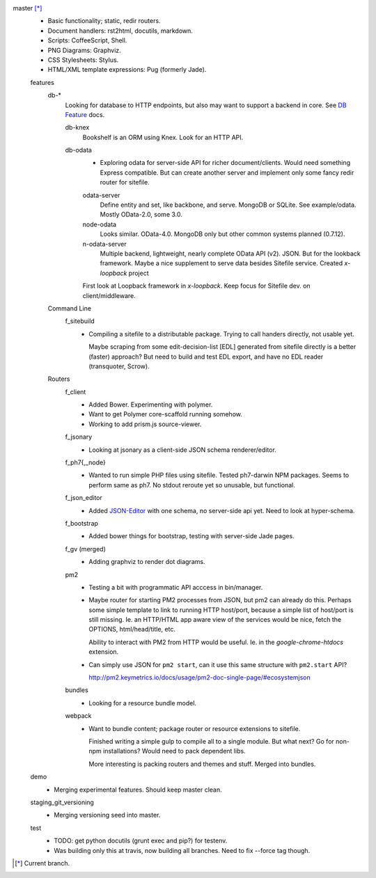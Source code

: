 
master [*]_
  - Basic functionality; static, redir routers.
  - Document handlers: rst2html, docutils, markdown.
  - Scripts: CoffeeScript, Shell.
  - PNG Diagrams: Graphviz.
  - CSS Stylesheets: Stylus.
  - HTML/XML template expressions: Pug (formerly Jade).

  features
    db-*
      Looking for database to HTTP endpoints, but also may want to support
      a backend in core. See `DB Feature`_ docs.

      db-knex
        Bookshelf is an ORM using Knex. Look for an HTTP API.

      db-odata
        - Exploring odata for server-side API for richer document/clients.
          Would need something Express compatible. But can create another server
          and implement only some fancy redir router for sitefile.

        odata-server
          Define entity and set, like backbone, and serve. MongoDB or SQLite.
          See example/odata. Mostly OData-2.0, some 3.0.

        node-odata
          Looks similar. OData-4.0. MongoDB only but other common systems planned
          (0.7.12).

        n-odata-server
          Multiple backend, lightweight, nearly complete OData API (v2). JSON.
          But for the lookback framework. Maybe a nice supplement to serve data
          besides Sitefile service. Created `x-loopback` project

        First look at Loopback framework in `x-loopback`.
        Keep focus for Sitefile dev. on client/middleware.

    Command Line
      f_sitebuild
        - Compiling a sitefile to a distributable package.
          Trying to call handers directly, not usable yet.

          Maybe scraping from some edit-decision-list [EDL] generated from sitefile directly is a better (faster) approach?
          But need to build and test EDL export, and have no EDL reader (transquoter, Scrow).

    Routers
      f_client
        - Added Bower. Experimenting with polymer.
        - Want to get Polymer core-scaffold running somehow.
        - Working to add prism.js source-viewer.

      f_jsonary
        - Looking at jsonary as a client-side JSON schema renderer/editor.

      f_ph7{,_node}
        - Wanted to run simple PHP files using sitefile.
          Tested ph7-darwin NPM packages. Seems to perform same as ph7.
          No stdout reroute yet so unusable, but functional.

      f_json_editor
        - Added JSON-Editor_ with one schema, no server-side api yet.
          Need to look at hyper-schema.

      f_bootstrap
        - Added bower things for bootstrap, testing with server-side Jade pages.

      f_gv (merged)
        - Adding graphviz to render dot diagrams.

      pm2
        - Testing a bit with programmatic API acccess in bin/manager.

        - Maybe router for starting PM2 processes from JSON, but pm2 can already
          do this. Perhaps some simple template to link to running HTTP
          host/port, because a simple list of host/port is still missing.
          Ie. an HTTP/HTML app aware view of the services would be nice,
          fetch the OPTIONS, html/head/title, etc.

          Ability to interact with PM2 from HTTP would be useful. Ie. in the
          `google-chrome-htdocs` extension.

        - Can simply use JSON for ``pm2 start``, can it use this same structure
          with ``pm2.start`` API?

          http://pm2.keymetrics.io/docs/usage/pm2-doc-single-page/#ecosystemjson

      bundles
        - Looking for a resource bundle model.

      webpack
        - Want to bundle content; package router or resource extensions to
          sitefile.

          Finished writing a simple gulp to compile all to a single module.
          But what next? Go for non-npm installations? Would need to pack
          dependent libs.

          More interesting is packing routers and themes and stuff.
          Merged into bundles.


  demo
    - Merging experimental features. Should keep master clean.

  staging_git_versioning
    - Merging versioning seed into master.

  test
    - TODO: get python docutils (grunt exec and pip?) for testenv.
    - Was building only this at travis, now building all branches. Need to fix --force tag though.


.. [*] Current branch.


.. _json-editor: https://github.com/jdorn/json-editor
.. _DB Feature: docs/feature-db

